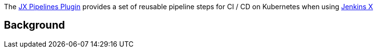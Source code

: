 [.conf-macro .output-inline]#The
https://github.com/jenkinsci/jx-pipelines-plugin[JX Pipelines Plugin]
provides a set of reusable pipeline steps for CI / CD on Kubernetes when
using https://jenkins-x.github.io/jenkins-x-website/[Jenkins X]#

[[JXPipelinesPlugin-Background]]
== Background
